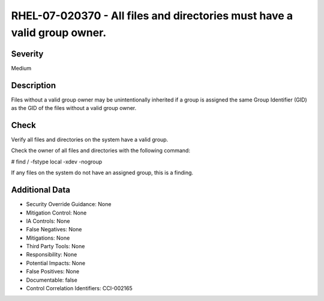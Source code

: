 
RHEL-07-020370 - All files and directories must have a valid group owner.
-------------------------------------------------------------------------

Severity
~~~~~~~~

Medium

Description
~~~~~~~~~~~

Files without a valid group owner may be unintentionally inherited if a group is assigned the same Group Identifier (GID) as the GID of the files without a valid group owner.

Check
~~~~~

Verify all files and directories on the system have a valid group.

Check the owner of all files and directories with the following command:

# find / -fstype local -xdev -nogroup

If any files on the system do not have an assigned group, this is a finding.

Additional Data
~~~~~~~~~~~~~~~


* Security Override Guidance: None

* Mitigation Control: None

* IA Controls: None

* False Negatives: None

* Mitigations: None

* Third Party Tools: None

* Responsibility: None

* Potential Impacts: None

* False Positives: None

* Documentable: false

* Control Correlation Identifiers: CCI-002165